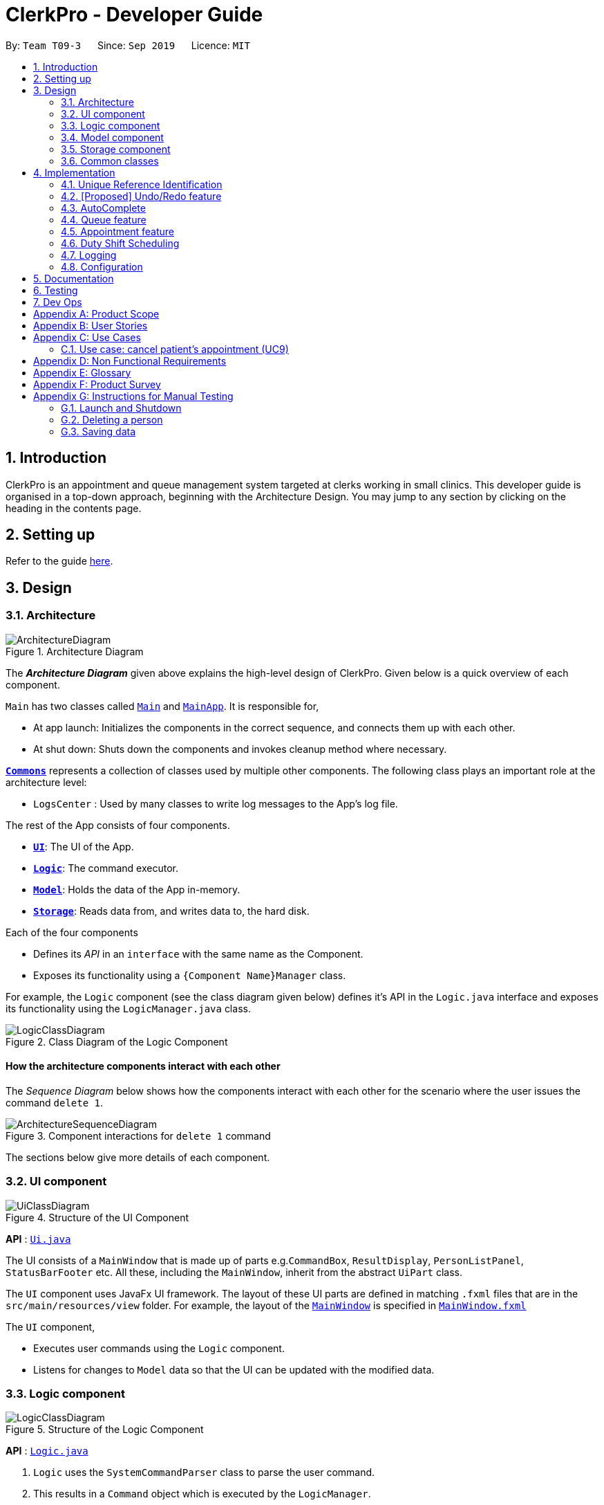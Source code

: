 = ClerkPro - Developer Guide
:site-section: DeveloperGuide
:toc:
:toc-title:
:toc-placement: preamble
:sectnums:
:imagesDir: images
:stylesDir: stylesheets
:xrefstyle: full
ifdef::env-github[]
:tip-caption: :bulb:
:note-caption: :information_source:
:warning-caption: :warning:
endif::[]
:repoURL: https://github.com/AY1920S1-CS2103T-T09-3/main/tree/master

By: `Team T09-3`      Since: `Sep 2019`      Licence: `MIT`

== Introduction

ClerkPro is an appointment and queue management system targeted at clerks working in small clinics.
This developer guide is organised in a top-down approach, beginning with the Architecture Design.
You may jump to any section by clicking on the heading in the contents page.

== Setting up

Refer to the guide <<SettingUp#, here>>.

== Design

[[Design-Architecture]]
=== Architecture

.Architecture Diagram
image::ArchitectureDiagram.png[]

The *_Architecture Diagram_* given above explains the high-level design of ClerkPro. Given below is a quick overview of each component.

`Main` has two classes called link:{repoURL}/src/main/java/seedu/address/Main.java[`Main`] and link:{repoURL}/src/main/java/seedu/address/MainApp.java[`MainApp`]. It is responsible for,

* At app launch: Initializes the components in the correct sequence, and connects them up with each other.
* At shut down: Shuts down the components and invokes cleanup method where necessary.

<<Design-Commons,*`Commons`*>> represents a collection of classes used by multiple other components.
The following class plays an important role at the architecture level:

* `LogsCenter` : Used by many classes to write log messages to the App's log file.

The rest of the App consists of four components.

* <<Design-Ui,*`UI`*>>: The UI of the App.
* <<Design-Logic,*`Logic`*>>: The command executor.
* <<Design-Model,*`Model`*>>: Holds the data of the App in-memory.
* <<Design-Storage,*`Storage`*>>: Reads data from, and writes data to, the hard disk.

Each of the four components

* Defines its _API_ in an `interface` with the same name as the Component.
* Exposes its functionality using a `{Component Name}Manager` class.

For example, the `Logic` component (see the class diagram given below) defines it's API in the `Logic.java` interface and exposes its functionality using the `LogicManager.java` class.

.Class Diagram of the Logic Component
image::LogicClassDiagram.png[]

[discrete]
==== How the architecture components interact with each other

The _Sequence Diagram_ below shows how the components interact with each other for the scenario where the user issues the command `delete 1`.

.Component interactions for `delete 1` command
image::ArchitectureSequenceDiagram.png[]

The sections below give more details of each component.

[[Design-Ui]]
=== UI component

.Structure of the UI Component
image::UiClassDiagram.png[]

*API* : link:{repoURL}/src/main/java/seedu/address/ui/Ui.java[`Ui.java`]

The UI consists of a `MainWindow` that is made up of parts e.g.`CommandBox`, `ResultDisplay`, `PersonListPanel`, `StatusBarFooter` etc. All these, including the `MainWindow`, inherit from the abstract `UiPart` class.

The `UI` component uses JavaFx UI framework. The layout of these UI parts are defined in matching `.fxml` files that are in the `src/main/resources/view` folder. For example, the layout of the link:{repoURL}/src/main/java/seedu/address/ui/MainWindow.java[`MainWindow`] is specified in link:{repoURL}/src/main/resources/view/MainWindow.fxml[`MainWindow.fxml`]

The `UI` component,

* Executes user commands using the `Logic` component.
* Listens for changes to `Model` data so that the UI can be updated with the modified data.

[[Design-Logic]]
=== Logic component

[[fig-LogicClassDiagram]]
.Structure of the Logic Component
image::LogicClassDiagram.png[]

*API* :
link:{repoURL}/src/main/java/seedu/address/logic/Logic.java[`Logic.java`]

.  `Logic` uses the `SystemCommandParser` class to parse the user command.
.  This results in a `Command` object which is executed by the `LogicManager`.
    * A `Command` object can be classified as one of two types, a `ReversibleCommand` and a `NonActionableCommand`.
    * A `ReversibleCommand` refers to any command which modifies the data in the system's model.
        To enable the user to revert their changes, the actions of such commands needs to be reversible.
    * Conversely, a `NonActionableCommand` only reads data from the system's model without modifying it.

.  The command execution can affect the `Model` (e.g. adding a patient).
    *  If the user intends to execute a reversible command, a `ReversibleActionPairCommand` is created and pushed into an undo stack.
        This action pair command contains a pairing of of the action itself and its inverse.
        (e.g. Pairing 'add person A' and 'delete person A' command).
    *  If the user intends to execute a `NonActionableCommand`, the command will be directly executed.
.  The result of the command execution is encapsulated as a `CommandResult` object which is passed back to the `Ui`.
.  In addition, the `CommandResult` object can also instruct the `Ui` to perform certain actions, such as displaying help to the user.

. Handles the mutli-threading of reactive search requests by the user.
    * When the user is searching for an existing entry, the system will attempt to filter through the results as the user types.

    * Each key stroke will trigger a new reactive search request which is processed on a separate thread.
        This is done to avoid lagging the UI.

    * If a new reactive search request is triggered before the previous request has been completed.
        The previous request thread will be interrupted before the new request thread is allowed to be executed.

    * The execution of a reactive search differs from the normal command, in the way that it only allows the execution of `NonActionableCommand` types.
        Hence, there is no modification of any data in the system's model when executing a reactive search.



Given below is the Sequence Diagram for interactions within the `Logic` component for the `next 1` and `enqueue E0000001A` API call.

.Interactions inside the Logic Component for the `enqueue E0000001A` Command.
image::EnqueueSequenceDiagram.png[]


.Interactions inside the Logic Component for the `next 1` Command
image::NextSequenceDiagram.png[]


[[Design-Model]]
=== Model component

.Structure of the Model Component
image::ModelOverviewClassDiagramV2.png[]

*API* : link:{repoURL}/src/main/java/seedu/address/model/Model.java[`Model.java`]

==== Overall Model component
The `Model`,

* stores a `UserPref` object that represents the user's preferences.

* does not depend on any of the other three components: `Logic`, `Ui`, and `Storage`.

* consists of 3 sub-components: `QueueManager`, `AddressBook` and `AppointmentBook`.

* stores the details of patients and staff in 2 separate instances of `AddressBook`.

* stores the patients' appointments and duty shifts of staff doctors in 2 separate instances of `Appointment Book.

* exposes an unmodifiable `ObservableList<Person>` and `ObservableList<Event>` that can be 'observed' e.g. the UI can be bound to this list so that the UI automatically updates when the data in the list change.

* stores a unique list of `Tags` and `ReferenceId`, which `Person` can reference. This would allow `Address Book` to only require one `Tag` object per unique `Tag`, instead of each `Person` needing their own `Tag` object.

The `QueueManager`,

* stores a `QueueList` object that represents the queue.
* stores a `UniqueElementList<Room>` which represents a list of consultation rooms where staff doctors are stationed.


The `AddressBook`,

* stores a `Person` object that, depending on its usage, can represent either a staff doctor or patients.
* stores a `UniquePersonList` which represents a list of all registered doctors or patients.


The `AppointmentBook`,

* stores a `Event` object that, depending on its usage, can represent either a patient's appointment and staff duty shift.
* stores a `UniquePersonList` which represents a list of all registered appointments or shifts.




[[Design-Storage]]
=== Storage component

.Structure of the Storage Component
image::StorageClassDiagramV2.png[]

*API* : link:{repoURL}/src/main/java/seedu/address/storage/Storage.java[`Storage.java`]

The `Storage` component,

* can save `UserPref` objects in json format and read it back.
* can save and read data of the particulars of patients and doctors in json format.
* can save and read data of the Appointments and duty shifts data in json format.
* able to reuse `JsonAddressBookStorage` to store the details of doctors and patients.
* able to reuse `JsonAppointmentBookStorage` to store the details of staff duty shifts and patient's appointments.

[[Design-Commons]]
=== Common classes

Classes used by multiple components are in the `seedu.addressbook.commons` package.

== Implementation

This section describes some noteworthy details on how certain features are implemented.

=== Unique Reference Identification

In ClerkPro, each person is assigned a unique `ReferenceId`.
    Appointments and duty shifts are tagged to the respective patients and doctors through the use of `ReferenceId`.

This unique reference identifier consist of two parts:

    . a unique case-insensitive string, which consist of 9 alphanumeric characters, referring to its unique ID
    . a boolean referring to whether the reference identifier belonged to a person who is registered as a patient or a staff doctor.


//TODO [Implementation]



// tag::undoredo[]
=== [Proposed] Undo/Redo feature

The undo/redo feature allows users to revert the action of a command or redo a command action that has been undone.

==== Proposed Implementation

The undo/redo mechanism is facilitated by the `CommandHistory` class, which is found in the `logic` component.
The history class stores undoable commands as a `ReversibleActionPairCommand`,
which pairs two `ReversibleActionCommand`, the first command being the action to be executed and its inverse. (e.g. Pairing 'add event A' and 'delete event A' command).

A `ReversibleCommand` refers to any command which modifies the data in the system's model.
Commands that only reads data from the model without modifying it, will not be added to the undo history stack.

Considering that the undo functionality of an 'add event' command, is similar to the action of the 'delete event' command,
execution of the 'delete event' command could be done in place of the undo functionality of the 'add event' command.
Hence, with such an implementation, we can avoid unnecessary duplication of code.

The design of `ReversibleActionCommand` uses the Command pattern, a common design pattern often used in software engineering.
It implements the following operations:

* `ReversibleActionPairCommand#execute()` -- Executes the primary action.
* `ReversibleActionPairCommand#undo()` -- Undoes the primary action by executing its inverse operation.
* `ReversibleActionPairCommand#redo()` -- Restores a previously undone primary action by executing the same operation again.

Additionally, after the action pair has been executed,
it is then added to the undo stack of the `CommandHistory` via the following implemented operations:

* `CommandHistory#addToCommandHistory()` -- Saves the most recent command that modifies the system's model in its undo history.
* `CommandHistory#performUndo()` -- Performs the inverse operation to restore the system to its previous state.
* `CommandHistory#performRedo()` -- Restores a previously undone state by re-executing the respective undone command.

These operations are all contained within the `Logic` component.
Given below is an example usage scenario and how the undo/redo mechanism behaves at each step.

Step 1. The user launches the application for the first time. The `CommandHistory` will be initialised with an empty undo stack.

Step 2. The user executes `newpatient -id S9729970A -name Mark` command which registers a new patient named `Mark` with the unique id of `S9729970A`.
The `newpatient` command creates a `ReversibleActionPairCommand`, which pairs of a `RegisterPatientCommand` and `UnregisterPatientCommand`.
After the invoking execution of the `RegisterPatientCommand`, the whole `ReversibleActionPairCommand` is pushed to the undo history stack
via the `CommandHistory#addToCommandHistory()`

image::UndoRedoState0.png[]

Step 3. The user executes `enqueue S9729970A` command to add a patient whose reference id matches `S9729970A`.
    The `enqueue` command also calls the `CommandHistory#addToCommandHistory()`, which pushes the enqueue action pair into the command history stack.

image::UndoRedoState1.png[]

Step 3. The user executes `newpatient ...` to register a new patient. The command also invokes `CommandHistory#addToCommandHistory()`, causing another action pair to be saved into the command history undo stack.

image::UndoRedoState2.png[]

[NOTE]
If a command fails its execution, it will not call `CommandHistory#addToCommandHistory()`. Hence, the command will not be saved into the command history.

Step 4. The user now decides that adding the person was a mistake, and decides to undo that action by executing the `undo` command. The `undo` command will call `CommandHistory#performUndo()`,
which pops the top of the command history stack and


which will shift the `currentStatePointer` once to the left, pointing it to the previous address book state, and restores the address book to that state.

image::UndoRedoState3.png[]

[NOTE]
If the `currentStatePointer` is at index 0, pointing to the initial address book state, then there are no previous address book states to restore. The `undo` command uses `Model#canUndoAddressBook()` to check if this is the case. If so, it will return an error to the user rather than attempting to perform the undo.

The following sequence diagram shows how the undo operation works:

.Undo Sequence Diagram
image::UndoSequenceDiagram.png[]

NOTE: The lifeline for `UndoCommand` should end at the destroy marker (X) but due to a limitation of PlantUML, the lifeline reaches the end of diagram.

The `redo` command does the opposite -- it calls `Model#redoAddressBook()`, which shifts the `currentStatePointer` once to the right, pointing to the previously undone state, and restores the address book to that state.

[NOTE]
If the `currentStatePointer` is at index `addressBookStateList.size() - 1`, pointing to the latest address book state, then there are no undone address book states to restore. The `redo` command uses `Model#canRedoAddressBook()` to check if this is the case. If so, it will return an error to the user rather than attempting to perform the redo.

Step 5. The user then decides to execute the command `list`. Commands that do not modify the address book, such as `list`, will usually not call `Model#commitAddressBook()`, `Model#undoAddressBook()` or `Model#redoAddressBook()`. Thus, the `addressBookStateList` remains unchanged.

image::UndoRedoState4.png[]

Step 6. The user executes `clear`, which calls `Model#commitAddressBook()`. Since the `currentStatePointer` is not pointing at the end of the `addressBookStateList`, all address book states after the `currentStatePointer` will be purged. We designed it this way because it no longer makes sense to redo the `add n/David ...` command. This is the behavior that most modern desktop applications follow.

image::UndoRedoState5.png[]

The following activity diagram summarizes what happens when a user executes a new command:

.Commit Activity Diagram
image::CommitActivityDiagram.png[]

// end::undoredo[]

// tag::autocomplete[]

=== AutoComplete

We are using Prefix Tree which is known as a Trie for AutoComplete. This gives us a worst case time complexity of O(m), where m is length of the search string. While the space complexity is O(bm), where b is number of unique characters used, m is length of longest word stored.

.AutoComplete Sequence Diagram
image::AutoCompleteSequenceDiagram.png[]

// end::autocomplete[]

=== Queue feature
The queue feature allows the user to enqueue and dequeue a patient from the queue.

* e.g. `enqueue 003A` - Enqueues the patient with reference id 003A.
* e.g. `next 1` Serves the next patient in queue and allocates him/her to room 1.

Queue supports a few basic commands:

* Enqueue -- Enqueues a patient into the queue. +
Format: `enqueue <PATIENT_REFERENCE_ID>`
* Dequeue -- Dequeues a patient from the queue. +
Format: `dequeue <QUEUE_INDEX>`
* Next -- Assigns the next patient in the queue to a doctor. +
Format: `next <ENTRY_ID>`
* Break -- Avoids directing patients to a doctor. e.g. Doctor is on a lunch break +
Format: `break <ENTRY_ID>`
* Resume -- Allows patients to be directed to a doctor. e.g. Doctor is back from his/her break. +
Format: `resume <ENTRY_ID>`

==== Current Implementation
The queue will be displayed in a list.

The following activity diagram summarizes what happens when a user executes an enqueue command:

.Enqueue Activity Diagram
image::EnqueueActivityDiagram.png[]

The following activity diagram summarizes what happens when a user executes a next command:

.Next Activity Diagram
image::NextActivityDiagram.png[]

Below is an example usage of the queue feature.

Step 1: User enters the `enqueue E0000001A` command.

Step 2: The command then calls Model#enqueuePatient to enqueue the patient into the queue.

Step 3: Patient will then displayed in the queue.

=== Appointment feature
The Appointment feature enables users to manage appointments for patients by providing basic Create, Read, Update, Delete (CRUD) of appointments. User also able to find missed appointments and settles each missed appointment efficiently.

* e.g. `newappt -id E0000001A -start 01/11/19 1800 -rec m -num 2` - creates two monthly appointments to patient whose referenceId is 001A.
* e.g. `editappt 1 -start 02/11/19 1800` - edits a patient's first appointment timing to be the input timing if there is no conflict.

==== Current Implementation
The Appointment feature contains multiple operations to indirectly manipulate the `UniqueEventList`. The implemented operations include:

`newappt` Command - Creates an new appointment or recurring appointments for a patient.

`ackappt` Command - Acknowledges an appointment whenever the patient checks in with the clerk.

`appointments` Command - Lists all upcoming appointments or appointments which involves the patient whose referenceId contains a certain keyword.

`editappt` Command - Edits an appointment timing.

`cancelappt` Command - Cancels an appointment.

`missappt` Command - Lists all missed appointments.

`settleappt` Command - Marks a missed appointment as settled. Allowing the clerk to track which patient have yet to reschedule an appointment.


.Appointment class diagram illustrating interactions between the Appointment class and associated classes.
image::AppointmentClassDiagram.png[]

Each Appointment object consists of a PersonReferenceId, Timing, Status. Timing class has 2 DateTime objects which indicates the start and end time of the appointment. The UniqueEventList contains 0 or more Appointments.

The current implementation of Appointment will do check with patient object by the unique referenceId and it will also check timing with doctors' dutyRoster. If the referenceId exists within the Model#UniquePersonList  and the timing is valid, then constructing the Appointment object. This ensures that the patient is registered and the appointment's timing is valid before making an appointment.

==== `newappt` Command
The `newappt` command is similar to the `new` command of Patient and Doctor. The command takes in the parameters required to construct ReferenceId, DateTime and Status. The image below shows how the Appointment object is constructed.

The following activity diagram summarizes what happens when a user executes a `AddAppointment` command:

.Interactions Inside the Logic Component when a user executes a `newappt` command
image::AddAppointmentActivityDiagram.png[]

==== `ackappt` command

The `ackappt` command marks the patient's the most upcoming appointment as Acknowledged when the patient checks in and also updates UniqueEventList to display appointments belonging to the patient.

==== `appointments` Command

The `appointments` command works in two different cases for different purpose.

Case 1: `appointments patientId`

The `appointments` command searches for appointments that were belong to the patient that was entered by the user. The filtered appointments are found in `ModelManager`. The list is instantiated by filtering the `UniqueEventList` using `EventContainsKeywordPredicate` which is created from the `patientId` argument supplied by the user.

Case 2: `appointments`

If appointments is executed without arguments, it executes with the predicate EventContainsApprovedStatusPredicate. updateFilteredAppointmentList() is called and the entire list of upcoming appointments is shown to the user.

==== `editappt` Command
The following activity diagram summarizes what happens when a user executes a `editappt` command:

.Interactions Inside the Logic Component when a user executes a `editappt` command

image::ChangeAppointmentActivityDiagram.png[]

==== `cancelappt` Command

`cancelappt` simply takes in the index of the target appointment to cancel according to the displayed appointment list.

Given below is the Sequence Diagram for interactions within the `Logic` component for the `execute("cancelappt 1")` API call.

.Interactions Inside the Logic Component for the `cancelappt 1` Command
image::CancelAppointmentSequenceDiagram.png[]

==== `missappt` Command

The `missappt` command searches for appointments that the patient did not attend. The filtered appointments are found in ModelManager. The list is instantiated by filtering the `UniqueEventList` using EventsMissedPredicate which checks all APPROVED-Status appointments' ending times with current time.

==== `settleappt` Command

The `settleappt` command helps users to record if they settled missed appointments. It allows users make any missed appointment to be SETTLE once users have settled it. It will also update UniqueEventList to display the other missed appointments.

In future implementations, i.e. v2.0, the valid timing slot will be given after checking with doctor's `dutyRoster` and `Model#UniqueEventList`. This ensures users can easily make appointments for patients.

=== Duty Shift Scheduling

The duty shift scheduling provides users the ability to schedule duty shift for doctors. It can help doctors to check, add, edit duty shift efficiently.

editshift -entry 1 -start 02/12/19 0900 -end 02/12/19 2100
* e.g. `newshift -id STAFF001 -start 01/11/19 0900 -end 01/12/19 2100 -reoccur m -num 2` - allows the user to create two monthly duty shifts to doctor whose referenceId is STAFF001.
* e.g. `editshift -entry 1 -start 02/12/19 0900 -end 02/12/19 2100` - allows the user to change a doctor's first duty shift to be the input timing if there is no conflict.

==== Current Implementation
The Duty shift scheduling contains multiple operations to indirectly manipulate the `UniqueEventList`. The implemented operations include:

`newshift` Command - Adds a duty shift or reoccurring duty shifts to a doctor.

`shifts` Command - Lists all duty shifts involving the doctor's referenceId which contains the keyword.

`editshift` Command - Change a current duty shift's timing to a different timing.

`cancelshift` Command - Cancels duty shift found within the duty shift sechedule.

The class diagram below illustrates the interactions between the Appointment class and associated classes.

.Duty Shift class diagram
image::DutyShiftClassDiagram.png[]

Each Duty Shift object consists of a PersonReferenceId, Timing, Status. Timing class has 2 DateTime object as they indicates the starting and ending time of the duty shift. The `UniqueEventList` contains 0 or more duty shifts.

The current implementation of duty shift will do check with doctor object by the unique referenceId and it will also check timing with appointments. If the referenceId exists within the Model#UniquePersonList and the timing is valid, then constructing the Duty shift object. This ensures that the doctor is registered and the duty shift's timing is valid before making an duty shift.

==== `newshift` Command
The newshift command behaves similarly to the add command used for Patient and Doctor. The command takes in the parameters required to construct ReferenceId, DateTime and Status.

==== `shifts` Command

The shifts command works in two different cases for different purpose.

Case 1: `shifts Reference Id`

The shifts command searches for duty shifts that were belong to the doctor that was entered by the user. The filtered shifts are found in ModelManager. The list is instantiated by filtering the `UniqueEventList` using EventContainsKeywordPredicate which is created from the reference Id argument supplied by the user.

Case 2: `shifts`

The shifts behaves similarly to shifts with the exception that it does not take in any arguments. Instead, it automatically executes with the predicate EventContainsApprovedStatusPredicate. updateFilteredEventList() is called and the entire list of upcoming duty shifts is shown to the user.

==== `editshift` Command
The following activity diagram summarizes what happens when a user executes a ChangeAppointment command:

.Interactions Inside the Logic Component when a user executes a `editappt` command

image::ChangeShiftActivityDiagram.png[]

==== `cancelshift` Command

`cancelshift` simply takes in the index of the target duty shift to cancel according to the displayed shift list.

In future implementations, i.e. v2.0, the valid timing slot will be given after checking with doctor's dutyRoster and Model#`UniqueEventList`. This ensures users can easily add duty shift for any doctor.

==== Design Considerations

===== Aspect: How undo & redo executes

* *Alternative 1 (current choice):* Save the entire address book.
+
[cols="1,10"]
|===
|*Pros*|
1. Implementation is easy.
|*Cons*|
1. May have performance issues in terms of memory usage.
|===

* *Alternative 2:* Individual command knows how to undo/redo by itself.
+
[cols="1,10"]
|===
|*Pros*|
1. Use less memory (e.g. for `delete`, just save the person being deleted).
|*Cons*|
1. Must ensure that the implementation of each individual command are correct.
|===

===== Aspect: Data structure to support the undo/redo commands

* *Alternative 1 (current choice):* Use a list to store the history of address book states.
+
[cols="1,10"]
|===
|*Pros*|
1. Easy for new Computer Science student undergraduates to understand, who are likely to be the new incoming developers of our project.
|*Cons*|
1. Logic is duplicated twice. For example, when a new command is executed, we must remember to update both `HistoryManager` and `VersionedAddressBook`.
|===

* *Alternative 2:* Use `HistoryManager` for undo/redo
+
[cols="1,10"]
|===
|*Pros*|
1. We do not need to maintain a separate list, and just reuse what is already in the codebase.
|*Cons*|
1. Requires dealing with commands that have already been undone: We must remember to skip these commands. Violates Single Responsibility Principle and Separation of Concerns as `HistoryManager` now needs to do two different things.
|===

// tag::autocompleteDesignConsideration[]

===== Aspect: Data structure to implement AutoComplete

* *Alternative 1 (current choice):* Using Trie (as known as Prefix Tree).
+
[cols="1,10"]
|===
|*Pros*|
1. Time Complexity Efficient +
2. One of the most natural data structure for text prediction.
|*Cons*|
1. Requires initialisation. +
2. Requires rebuilding of strings.
|===

* *Alternative 2:* Using ArrayList.
+
[cols="1,10"]
|===
|*Pros*|
1. Extremely simple to implement.
|*Cons*|
1. Time Complexity Inefficient.
|===

// end::autocompleteDesignConsideration[]

=== Logging

We are using `java.util.logging` package for logging. The `LogsCenter` class is used to manage the logging levels and logging destinations.

* The logging level can be controlled using the `logLevel` setting in the configuration file (See <<Implementation-Configuration>>)
* The `Logger` for a class can be obtained using `LogsCenter.getLogger(Class)` which will log messages according to the specified logging level
* Currently log messages are output through: `Console` and to a `.log` file.

*Logging Levels*

* `SEVERE` : Critical problem detected which may possibly cause the termination of the application
* `WARNING` : Can continue, but with caution
* `INFO` : Information showing the noteworthy actions by the App
* `FINE` : Details that is not usually noteworthy but may be useful in debugging e.g. print the actual list instead of just its size

[[Implementation-Configuration]]
=== Configuration

Certain properties of the application can be controlled (e.g user prefs file location, logging level) through the configuration file (default: `config.json`).

== Documentation

Refer to the guide <<Documentation#, here>>.

== Testing

Refer to the guide <<Testing#, here>>.

== Dev Ops

Refer to the guide <<DevOps#, here>>.

[appendix]
== Product Scope

*Target user profile*:

* has a need to manage a significant number of patients and doctors
* is a clerk/receptionist working at a small clinic
* prefer desktop apps over other types
* can type fast
* prefers typing over mouse input
* is reasonably comfortable using CLI apps

*Value proposition*: manage queue and appointments faster than a typical mouse/GUI driven app

[appendix]
== User Stories

Priorities: High (must have) - `* * \*`, Medium (nice to have) - `* \*`, Low (unlikely to have) - `*`

[width="59%",cols="22%,<23%,<25%,<30%",options="header",]
|=======================================================================
|Priority |As a ... |I want to ... |So that I can...
|`* * *` |new user |see usage instructions |refer to instructions when I forget how to use the App

|`* * *` |clerk|find out the upcoming appointments for given patients |

|`* * *` |clerk|update the doctors' details by typing commands and user details |

|`* * *` |clerk|add new doctors into system |

|`* * *` |clerk|edit patients' details | keep their particulars up to date

|`* * *` |clerk|register new patients with optional fields |

|`* * *` |clerk|add ad-hoc patients to the queue |

|`* * *` |clerk|search for patients using their name or phone number |

|`* * *` |clerk|look up how many patients are in the queue, on a side panel | recommend estimated time that the patient will be attended to

|`* * *` |clerk|look up patient using a reference id |

|`* * *` |clerk|reschedule appointments of patients |

|`* * *` |clerk|search for appointment slots easily | schedule appointments for patients easily

|`* * *` |clerk|assign a queue number to each patient in the queue |

|`* * *` |clerk|use the appointment scheduler | schedule appointments for my patients

|`* * *` |clerk |add reoccurring appointments| schedule new reoccurring appointments for my patients

|`* * *` |clerk|save time managing the queue | have more time to do my own work

|`* * *` |clerk|take note of the doctors that are on-shift | effectively direct patients to available doctors

|`* *` |clerk|remove a patient from the queue if they leave. |

|`* *` |clerk|view the number of patients who visited the clinic today |

|`* *` |clerk|schedule patient's follow up appointments |

|`* *` |clerk|find all patients who have missed their appointments | keep track of the list of patients whom I need to inform

|`* *` |clerk|see relevant information only | so that my focus is not lost

|`* *` |clerk|use auto-complete to predict my commands|save time on verifying its existence and correctness

|`* *` |clerk|quick-fill the command box with the suggestions of Auto-Complete|so that it reduces typing of the entire command

|`* *` |clerk|refer to command history|review entered commands that maybe incorrect

|`* *` |clerk|quick-fill the command box with history commands|inputting last few commands is easier

|`* *` |receptionist|use the undo and redo feature | to remedy any mistakes

|`* *` |clerk|acknowledge appointments if patients are present for their appointments | keep track of patients who came for their appointments

|`* *` |clerk|tag patient with known allergies | keep track of their allegies

|`* *` |clerk|cancel appointments for patients | free up appointment time slots
|=======================================================================

[appendix]
== Use Cases

(For all use cases below, the *System* is the `ClerkPro` and the *Actor* is the `user`, unless specified otherwise)

[discrete]
=== Use case: Add patient into queue (UC1)

*MSS*

1.  New patient arrives at the clinic
2.  User wants to add new patient into the queue
3.  System adds the patient into the queue

Use case ends.

*Extensions*

* 2a. User inputs invalid format

** 2a1. System requests for correct input format. +
+
Use case resumes at step 2.

[discrete]
=== Use case: Remove person from queue (UC2)

*MSS*

1.  Patient wants to leave
2.  User requests to remove patient from the queue
3.  System removes the patient from queue

Use case ends.

*Extensions*

[none]
* 2a. Person is not in queue
+
Use case ends.

* 3a. The given index is invalid.
+
[none]
** 3a1. System shows an error message.
+
Use case resumes at step 2.

[discrete]
=== Use case: Serve next patient (UC3)

*MSS*

1.  Patient exits from room 1
2.  User requests to allocate patient into room 1
3.  System removes the patient from queue and allocates him/her to room 1

Use case ends.

*Extensions*

[none]
* 2a. Doctor is resting
+
Use case ends.

* 3a. The given index is invalid.
+
[none]
** 3a1. System shows an error message.
+
Use case resumes at step 2.

[discrete]
=== Use case: Doctor takes a break (UC4)

*MSS*

1.  User requests to avoid directing patients to the doctor in room 1
2.  System sets the doctor to be on break

Use case ends.

*Extensions*

[none]
* 1a. Doctor is already on break
+
** 1a1. System shows an error message.
+
Use case ends.

* 2a. The given index is invalid.
+
[none]
** 2a1. System shows an error message.
+
Use case resumes at step 1.

[discrete]
=== Use case: Doctor resumes his/her duty (UC5)
Pre-condition: Doctor is on break

*MSS*

1.  User requests to start directing patients to the doctor in room 1
2.  System sets the doctor to be on duty

Use case ends.

*Extensions*

[none]
* 1a. Doctor is already on duty
+
** 1a1. System shows an error message.
+
Use case ends.

* 2a. The given index is invalid.
+
[none]
** 2a1. System shows an error message.
+
Use case resumes at step 1.

[discrete]
=== Use case: Add new a appointment (UC6)
Pre-condition: Patient exists in the system

*MSS*

1.  Patient wants to have a new appointment
2.  User wants to add a appointments for the patient
3.  ClerkPro adds this appointment

Use case ends.

*Extensions*

* 2a. User inputs invalid format
+

** 2a1. ClerkPro requests for correct input format +

** 2a2. User inputs correct format +
+

Steps 2a1-2a2 are repeated until the appointment has the correct format +

Use case resumes at step 2

* 2b. User inputs a appointment which is conflicted with other appointments and the appointment cannot be assigned to a doctor as all doctors has other appointments with other patients at that time.
+

** 2b1. User ask patient to make provide a new appointment timing  +

** 2b2. patient give a new appointment date +
+
Steps 2b1-2b2 are repeated until the appointment is not conflicted

+
Use case resumes at step 2.

[discrete]
=== Use case: Change appointment date (UC7)
Pre-condition: Patient’s appointment exists and Application is displaying the patient's list of appointments

*MSS*

1.  User provides a new time slots for a current apointment to change.
2.  ClerkPro updates the appointment date of the patient.

Use case ends.

*Extensions*

* 2a. Current appointment date is invalid format +

** 2a1. ClerkPro requests for correct input format +

** 2a2. User inputs correct format +
+
Steps 2a1-2a2 are repeated until the appointment has the correct format +


* 2b. Appointment date is conflict with other appointments +

** 2b1. User ask patient to make a new appointment  +

** 2b2. patient change appointment to another date +
+
Steps 2b1-2b2 are repeated until the appointment is not conflicted
+
Use case resumes at step 2

[discrete]
=== Use case: Find patients appointment (UC8)

*MSS*

1.  User requests to find patient's appointment list
2.  System retrieve and display patient's appointments

Use case ends.

*Extensions*

* 2a. patient is not exist +

+

** System displays an error message "No such patient"

Use case ends

=== Use case: cancel patient's appointment (UC9)
Pre-condition: Patient’s record exists

*MSS*

1.  User requests to retrieve patient's appointment list
2.  System finds and display patient's appointments
3.  User request to cancel patient’s appointment's timing.
4.  System updates patient’s appointments and patient's appointment list
5.  System displays success message of cancelling appointment's timing

Use case ends.

*Extensions*

* 2a. The system cannot find the requested patient’s record +

** 2a1. System displays an error message. "No such appointment"

Use case ends

[discrete]
=== Use case: Indicate that a doctor is on-duty and able to tend to patients (UC10)
Pre-condition: Details of the doctor is already registered in system.

*MSS*

1.  User finds the doctor using either his/her name or staff id.
2.  User assigns the on-duty doctor to a consultation room.
3.  System updates the ui to display the available consultation rooms and doctors.

Use case ends.

*Extensions*

[none]
* 2a. Consultation room has already been taken.
[none]
** 2a1. System shows an error message. Informing the user that the room has already been assigned to another doctor.

* Use case ends.

[none]
* 2b. Doctor has already been assigned to a consultation room.
[none]
** 2b1. System shows an error message. Informing the user that the doctor has already been assigned to a room.

* Use case ends.

[discrete]
=== Use case: AutoCompleter (UC11)

*Actor:* Clerk

*Guarantees:*

1. Display suggestions of commands available from whatever has been typed.
2. Autofill of commands selected from AutoCompleter into Command Box.

*MSS:*

1. Clerk types "a" into the Command Box.
2. ClerkPro shows suggestions of commands available for "a".
3. Clerk selects a command from AutoCompleter.
4. ClerkPro auto-fills the selected command into Command Box.

Use case ends.

[discrete]
=== Use case: History (UC12)

*Actor:* Clerk

*Guarantees:*

1. Autofill of commands while traversing History.

*MSS:*

1. If AutoCompleter is not suggesting, Clerk can traverse history commands.
2. While traversing, the command box is auto-filled with the history command.

Use case ends.

[appendix]
== Non Functional Requirements

.  Should work on any <<mainstream-os,mainstream OS>> as long as it has Java `11` or above installed.
.  Should be able to hold up to 1,000,000 persons and 1,000,000 events without noticeable lag in User Interface within typical usage.
.  A user with above average typing speed for regular English text (i.e. not code, not system admin commands) should be able to accomplish most of the tasks faster using commands than using the mouse.
.  No internet required.
.  System allows user to undo incorrect or accidental destructive actions
.  App can be downloaded and run via a jar file

[appendix]
== Glossary

[[mainstream-os]] Mainstream OS::
Windows, Linux, Unix, OS-X

[[private-contact-detail]] Private contact detail::
A contact detail that is not meant to be shared with others

[appendix]
== Product Survey

*Product Name*

Author: ...

Pros:

* ...
* ...

Cons:

* ...
* ...

[appendix]
== Instructions for Manual Testing

Given below are instructions to test the app manually.

[NOTE]
These instructions only provide a starting point for testers to work on; testers are expected to do more _exploratory_ testing.

=== Launch and Shutdown

. Initial launch

.. Download the jar file and copy into an empty folder
.. Double-click the jar file +
   Expected: Shows the GUI with a set of sample contacts. The window size may not be optimum.

. Saving window preferences

.. Resize the window to an optimum size. Move the window to a different location. Close the window.
.. Re-launch the app by double-clicking the jar file. +
   Expected: The most recent window size and location is retained.

_{ more test cases ... }_

=== Deleting a person

. Deleting a person while all persons are listed

.. Prerequisites: List all persons using the `list` command. Multiple persons in the list.
.. Test case: `delete 1` +
   Expected: First contact is deleted from the list. Details of the deleted contact shown in the status message. Timestamp in the status bar is updated.
.. Test case: `delete 0` +
   Expected: No person is deleted. Error details shown in the status message. Status bar remains the same.
.. Other incorrect delete commands to try: `delete`, `delete x` (where x is larger than the list size) _{give more}_ +
   Expected: Similar to previous.

_{ more test cases ... }_

=== Saving data

. Dealing with missing/corrupted data files

.. _{explain how to simulate a missing/corrupted file and the expected behavior}_

_{ more test cases ... }_
